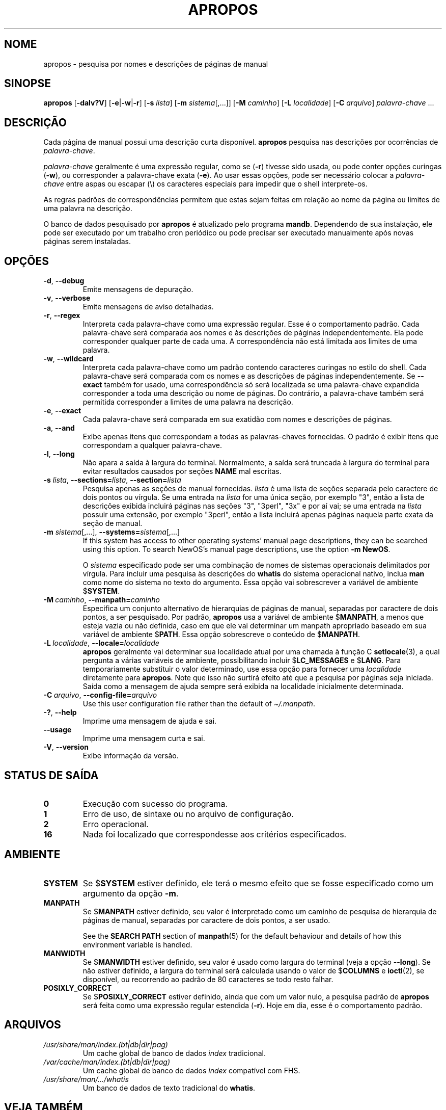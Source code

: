 .\" Man page for apropos
.\"
.\" Copyright (C), 1994, 1995, Graeme W. Wilford. (Wilf.)
.\"
.\" You may distribute under the terms of the GNU General Public
.\" License as specified in the file docs/COPYING.GPLv2 that comes with the
.\" man-db distribution.
.\"
.\" Sat Oct 29 13:09:31 GMT 1994  Wilf. (G.Wilford@ee.surrey.ac.uk)
.\"
.pc ""
.\"*******************************************************************
.\"
.\" This file was generated with po4a. Translate the source file.
.\"
.\"*******************************************************************
.TH APROPOS 1 2024-04-05 2.12.1 "Utilitários de paginação de manual"
.SH NOME
apropos \- pesquisa por nomes e descrições de páginas de manual
.SH SINOPSE
\fBapropos\fP [\|\fB\-dalv?V\fP\|] [\|\fB\-e\fP\||\|\fB\-w\fP\||\|\fB\-r\fP\|] [\|\fB\-s\fP
\fIlista\fP\|] [\|\fB\-m\fP \fIsistema\fP\|[\|,.\|.\|.\|]\|] [\|\fB\-M\fP \fIcaminho\fP\|]
[\|\fB\-L\fP \fIlocalidade\fP\|] [\|\fB\-C\fP \fIarquivo\fP\|] \fIpalavra\-chave\fP \&.\|.\|.
.SH DESCRIÇÃO
Cada página de manual possui uma descrição curta disponível. \fBapropos\fP
pesquisa nas descrições por ocorrências de \fIpalavra\-chave\fP.

\fIpalavra\-chave\fP geralmente é uma expressão regular, como se (\fB\-r\fP) tivesse
sido usada, ou pode conter opções curingas (\fB\-w\fP), ou corresponder a
palavra\-chave exata (\fB\-e\fP). Ao usar essas opções, pode ser necessário
colocar a \fIpalavra\-chave\fP entre aspas ou escapar (\e) os caracteres
especiais para impedir que o shell interprete\-os.

As regras padrões de correspondências permitem que estas sejam feitas em
relação ao nome da página ou limites de uma palavra na descrição.

O banco de dados pesquisado por \fBapropos\fP é atualizado pelo programa
\fBmandb\fP. Dependendo de sua instalação, ele pode ser executado por um
trabalho cron periódico ou pode precisar ser executado manualmente após
novas páginas serem instaladas.
.SH OPÇÕES
.TP 
.if  !'po4a'hide' .BR \-d ", " \-\-debug
Emite mensagens de depuração.
.TP 
.if  !'po4a'hide' .BR \-v ", " \-\-verbose
Emite mensagens de aviso detalhadas.
.TP 
.if  !'po4a'hide' .BR \-r ", " \-\-regex
Interpreta cada palavra\-chave como uma expressão regular. Esse é o
comportamento padrão. Cada palavra\-chave será comparada aos nomes e às
descrições de páginas independentemente. Ela pode corresponder qualquer
parte de cada uma. A correspondência não está limitada aos limites de uma
palavra.
.TP 
.if  !'po4a'hide' .BR \-w ", " \-\-wildcard
Interpreta cada palavra\-chave como um padrão contendo caracteres curingas no
estilo do shell. Cada palavra\-chave será comparada com os nomes e as
descrições de páginas independentemente. Se \fB\-\-exact\fP também for usado, uma
correspondência só será localizada se uma palavra\-chave expandida
corresponder a toda uma descrição ou nome de páginas. Do contrário, a
palavra\-chave também será permitida corresponder a limites de uma palavra na
descrição.
.TP 
.if  !'po4a'hide' .BR \-e ", " \-\-exact
Cada palavra\-chave será comparada em sua exatidão com nomes e descrições de
páginas.
.TP 
.if  !'po4a'hide' .BR \-a ", " \-\-and
Exibe apenas itens que correspondam a todas as palavras\-chaves fornecidas. O
padrão é exibir itens que correspondam a qualquer palavra\-chave.
.TP 
.if  !'po4a'hide' .BR \-l ", " \-\-long
Não apara a saída à largura do terminal. Normalmente, a saída será truncada
à largura do terminal para evitar resultados causados por seções \fBNAME\fP mal
escritas.
.TP 
\fB\-s\fP \fIlista\/\fP, \fB\-\-sections=\fP\fIlista\/\fP, \fB\-\-section=\fP\fIlista\fP
Pesquisa apenas as seções de manual fornecidas. \fIlista\fP é uma lista de
seções separada pelo caractere de dois pontos ou vírgula. Se uma entrada na
\fIlista\fP for uma única seção, por exemplo "3", então a lista de descrições
exibida incluirá páginas nas seções "3", "3perl", "3x" e por aí vai; se uma
entrada na \fIlista\fP possuir uma extensão, por exemplo "3perl", então a lista
incluirá apenas páginas naquela parte exata da seção de manual.
.TP 
\fB\-m\fP \fIsistema\fP\|[\|,.\|.\|.\|]\|, \fB\-\-systems=\fP\fIsistema\fP\|[\|,.\|.\|.\|]
If this system has access to other operating systems' manual page
descriptions, they can be searched using this option.  To search NewOS's
manual page descriptions, use the option \fB\-m\fP \fBNewOS\fP.

O \fIsistema\fP especificado pode ser uma combinação de nomes de sistemas
operacionais delimitados por vírgula. Para incluir uma pesquisa às
descrições do \fBwhatis\fP do sistema operacional nativo, inclua \fBman\fP como
nome do sistema no texto do argumento. Essa opção vai sobrescrever a
variável de ambiente $\fBSYSTEM\fP.
.TP 
\fB\-M\ \fP\fIcaminho\fP,\ \fB\-\-manpath=\fP\fIcaminho\fP
Especifica um conjunto alternativo de hierarquias de páginas de manual,
separadas por caractere de dois pontos, a ser pesquisado. Por padrão,
\fBapropos\fP usa a variável de ambiente $\fBMANPATH\fP, a menos que esteja
vazia ou não definida, caso em que ele vai determinar um manpath apropriado
baseado em sua variável de ambiente $\fBPATH\fP. Essa opção sobrescreve o
conteúdo de $\fBMANPATH\fP.
.TP 
\fB\-L\ \fP\fIlocalidade\fP,\ \fB\-\-locale=\fP\fIlocalidade\fP
\fBapropos\fP geralmente vai determinar sua localidade atual por uma chamada
à função C \fBsetlocale\fP(3), a qual pergunta a várias variáveis de ambiente,
possibilitando incluir $\fBLC_MESSAGES\fP e $\fBLANG\fP. Para temporariamente
substituir o valor determinado, use essa opção para fornecer uma
\fIlocalidade\fP diretamente para \fBapropos\fP. Note que isso não surtirá
efeito até que a pesquisa por páginas seja iniciada. Saída como a mensagem
de ajuda sempre será exibida na localidade inicialmente determinada.
.TP 
\fB\-C\ \fP\fIarquivo\fP,\ \fB\-\-config\-file=\fP\fIarquivo\fP
Use this user configuration file rather than the default of
\fI\(ti/.manpath\fP.
.TP 
.if  !'po4a'hide' .BR \-? ", " \-\-help
Imprime uma mensagem de ajuda e sai.
.TP 
.if  !'po4a'hide' .B \-\-usage
Imprime uma mensagem curta e sai.
.TP 
.if  !'po4a'hide' .BR \-V ", " \-\-version
Exibe informação da versão.
.SH "STATUS DE SAÍDA"
.TP 
.if  !'po4a'hide' .B 0
Execução com sucesso do programa.
.TP 
.if  !'po4a'hide' .B 1
Erro de uso, de sintaxe ou no arquivo de configuração.
.TP 
.if  !'po4a'hide' .B 2
Erro operacional.
.TP 
.if  !'po4a'hide' .B 16
Nada foi localizado que correspondesse aos critérios especificados.
.SH AMBIENTE
.TP 
.if  !'po4a'hide' .B SYSTEM
Se $\fBSYSTEM\fP estiver definido, ele terá o mesmo efeito que se fosse
especificado como um argumento da opção \fB\-m\fP.
.TP 
.if  !'po4a'hide' .B MANPATH
Se $\fBMANPATH\fP estiver definido, seu valor é interpretado como um caminho de
pesquisa de hierarquia de páginas de manual, separadas por caractere de dois
pontos, a ser usado.

See the \fBSEARCH PATH\fP section of \fBmanpath\fP(5)  for the default behaviour
and details of how this environment variable is handled.
.TP 
.if  !'po4a'hide' .B MANWIDTH
Se $\fBMANWIDTH\fP estiver definido, seu valor é usado como largura do terminal
(veja a opção \fB\-\-long\fP). Se não estiver definido, a largura do terminal
será calculada usando o valor de $\fBCOLUMNS\fP e \fBioctl\fP(2), se disponível,
ou recorrendo ao padrão de 80 caracteres se todo resto falhar.
.TP 
.if  !'po4a'hide' .B POSIXLY_CORRECT
Se $\fBPOSIXLY_CORRECT\fP estiver definido, ainda que com um valor nulo, a
pesquisa padrão de \fBapropos\fP será feita como uma expressão regular
estendida (\fB\-r\fP). Hoje em dia, esse é o comportamento padrão.
.SH ARQUIVOS
.TP 
.if  !'po4a'hide' .I /usr/share/man/index.(bt\^|\^db\^|\^dir\^|\^pag)
Um cache global de banco de dados \fIindex\fP tradicional.
.TP 
.if  !'po4a'hide' .I /var/cache/man/index.(bt\^|\^db\^|\^dir\^|\^pag)
Um cache global de banco de dados \fIindex\fP compatível com FHS.
.TP 
.if  !'po4a'hide' .I /usr/share/man/\|.\|.\|.\|/whatis
Um banco de dados de texto tradicional do \fBwhatis\fP.
.SH "VEJA TAMBÉM"
.if  !'po4a'hide' .BR man (1),
.if  !'po4a'hide' .BR whatis (1),
.if  !'po4a'hide' .BR mandb (8)
.SH AUTOR
.nf
.if  !'po4a'hide' Wilf.\& (G.Wilford@ee.surrey.ac.uk).
.if  !'po4a'hide' Fabrizio Polacco (fpolacco@debian.org).
.if  !'po4a'hide' Colin Watson (cjwatson@debian.org).
.fi
.SH PROBLEMAS
.if  !'po4a'hide' https://gitlab.com/man-db/man-db/-/issues
.br
.if  !'po4a'hide' https://savannah.nongnu.org/bugs/?group=man-db

